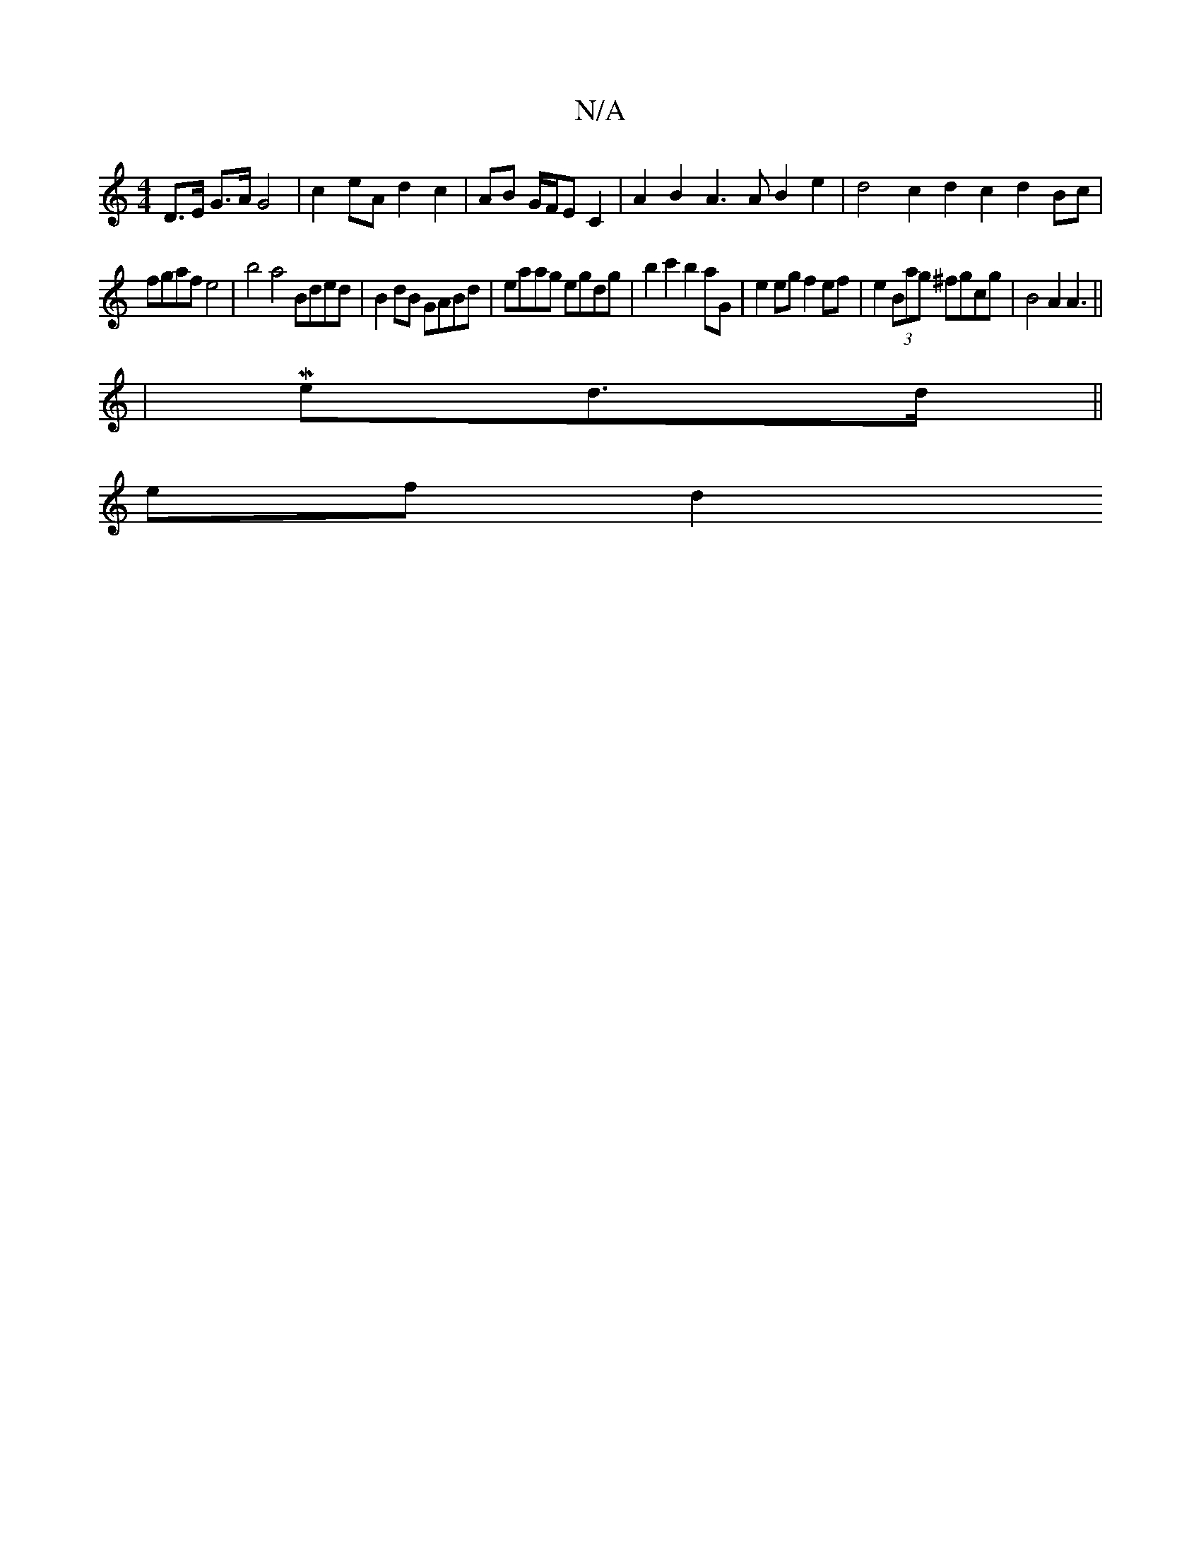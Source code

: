 X:1
T:N/A
M:4/4
R:N/A
K:Cmajor
 D>E G3/2A/2G4|c2 eA d2 c2|AB G/F/E C2 | A2B2 A3 A B2 e2 | d4 c2 d2 c2 d2 Bc|
fgaf e4 | b4 a4 Bded | B2dB GABd | eaag egdg | b2c'2 b2aG | e2eg f2ef | e2 (3Bag ^fgcg | B4 A2A3 ||
K/ |M7/8
ed>d||
ef d2 